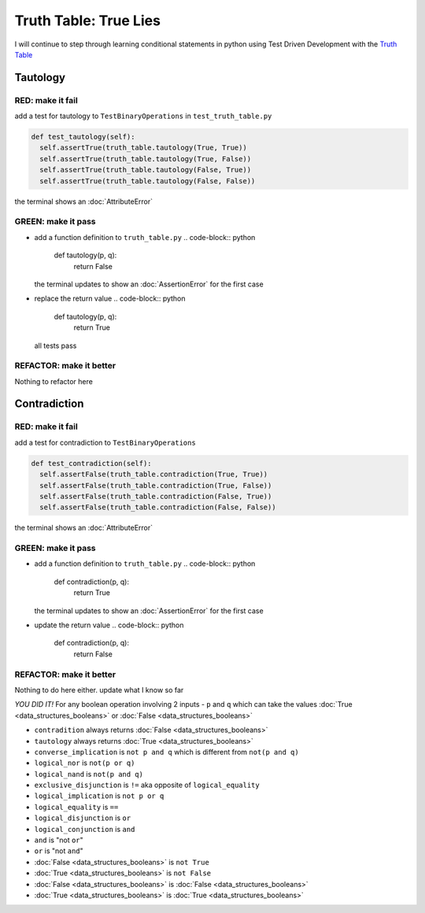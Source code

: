 Truth Table: True Lies
======================

I will continue to step through learning conditional statements in python using Test Driven Development with the `Truth Table <https://en.wikipedia.org/wiki/Truth_table>`_



Tautology
---------

RED: make it fail
^^^^^^^^^^^^^^^^^

add a test for tautology to ``TestBinaryOperations`` in ``test_truth_table.py``

.. code-block:: python

    def test_tautology(self):
      self.assertTrue(truth_table.tautology(True, True))
      self.assertTrue(truth_table.tautology(True, False))
      self.assertTrue(truth_table.tautology(False, True))
      self.assertTrue(truth_table.tautology(False, False))

the terminal shows an :doc:`AttributeError`

GREEN: make it pass
^^^^^^^^^^^^^^^^^^^


* add a function definition to ``truth_table.py``
  .. code-block:: python

    def tautology(p, q):
      return False
  the terminal updates to show an :doc:`AssertionError` for the first case
* replace the return value
  .. code-block:: python

    def tautology(p, q):
      return True
  all tests pass

REFACTOR: make it better
^^^^^^^^^^^^^^^^^^^^^^^^

Nothing to refactor here

Contradiction
-------------

RED: make it fail
^^^^^^^^^^^^^^^^^

add a test for contradiction to ``TestBinaryOperations``

.. code-block:: python

    def test_contradiction(self):
      self.assertFalse(truth_table.contradiction(True, True))
      self.assertFalse(truth_table.contradiction(True, False))
      self.assertFalse(truth_table.contradiction(False, True))
      self.assertFalse(truth_table.contradiction(False, False))

the terminal shows an :doc:`AttributeError`

GREEN: make it pass
^^^^^^^^^^^^^^^^^^^


* add a function definition to ``truth_table.py``
  .. code-block:: python

    def contradiction(p, q):
      return True
  the terminal updates to show an :doc:`AssertionError` for the first case
* update the return value
  .. code-block:: python

    def contradiction(p, q):
      return False

REFACTOR: make it better
^^^^^^^^^^^^^^^^^^^^^^^^

Nothing to do here either. update what I know so far

*YOU DID IT!*
For any boolean operation involving 2 inputs - ``p`` and ``q`` which can take the values :doc:`True <data_structures_booleans>` or :doc:`False <data_structures_booleans>`


* ``contradition`` always returns :doc:`False <data_structures_booleans>`
* ``tautology`` always returns :doc:`True <data_structures_booleans>`
* ``converse_implication`` is ``not p and q`` which is different from ``not(p and q)``
* ``logical_nor`` is ``not(p or q)``
* ``logical_nand`` is ``not(p and q)``
* ``exclusive_disjunction`` is ``!=`` aka opposite of ``logical_equality``
* ``logical_implication`` is ``not p or q``
* ``logical_equality`` is ``==``
* ``logical_disjunction`` is ``or``
* ``logical_conjunction`` is ``and``
* ``and`` is "not ``or``"
* ``or`` is "not ``and``"
* :doc:`False <data_structures_booleans>` is ``not True``
* :doc:`True <data_structures_booleans>` is ``not False``
* :doc:`False <data_structures_booleans>` is :doc:`False <data_structures_booleans>`
* :doc:`True <data_structures_booleans>` is :doc:`True <data_structures_booleans>`
